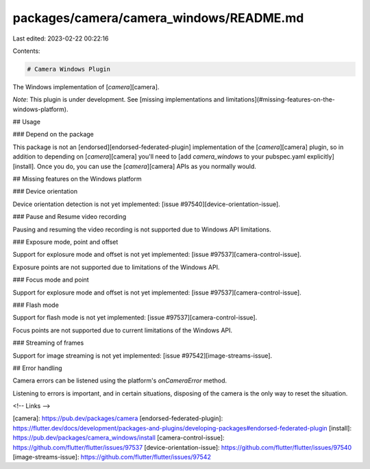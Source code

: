 packages/camera/camera_windows/README.md
========================================

Last edited: 2023-02-22 00:22:16

Contents:

.. code-block:: md

    # Camera Windows Plugin

The Windows implementation of [`camera`][camera].

*Note*: This plugin is under development.
See [missing implementations and limitations](#missing-features-on-the-windows-platform).

## Usage

### Depend on the package

This package is not an [endorsed][endorsed-federated-plugin]
implementation of the [`camera`][camera] plugin, so in addition to depending
on [`camera`][camera] you'll need to
[add `camera_windows` to your pubspec.yaml explicitly][install].
Once you do, you can use the [`camera`][camera] APIs as you normally would.

## Missing features on the Windows platform

### Device orientation

Device orientation detection
is not yet implemented: [issue #97540][device-orientation-issue].

### Pause and Resume video recording

Pausing and resuming the video recording
is not supported due to Windows API limitations.

### Exposure mode, point and offset

Support for explosure mode and offset
is not yet implemented: [issue #97537][camera-control-issue].

Exposure points are not supported due to
limitations of the Windows API.

### Focus mode and point

Support for explosure mode and offset
is not yet implemented: [issue #97537][camera-control-issue].

### Flash mode

Support for flash mode is not yet implemented: [issue #97537][camera-control-issue].

Focus points are not supported due to
current limitations of the Windows API.

### Streaming of frames

Support for image streaming is not yet implemented: [issue #97542][image-streams-issue].

## Error handling

Camera errors can be listened using the platform's `onCameraError` method.

Listening to errors is important, and in certain situations,
disposing of the camera is the only way to reset the situation.

<!-- Links -->

[camera]: https://pub.dev/packages/camera
[endorsed-federated-plugin]: https://flutter.dev/docs/development/packages-and-plugins/developing-packages#endorsed-federated-plugin
[install]: https://pub.dev/packages/camera_windows/install
[camera-control-issue]: https://github.com/flutter/flutter/issues/97537
[device-orientation-issue]: https://github.com/flutter/flutter/issues/97540
[image-streams-issue]: https://github.com/flutter/flutter/issues/97542


